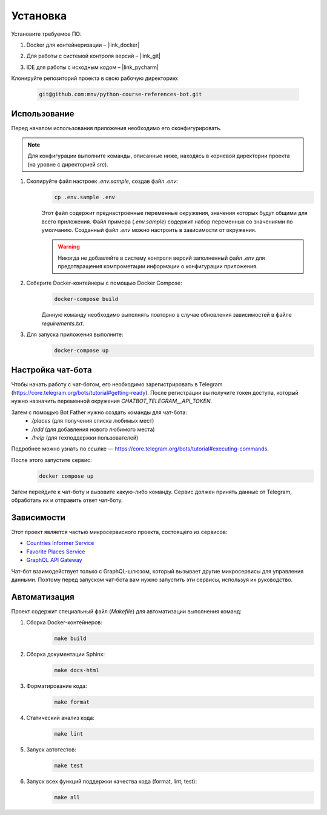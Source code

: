 Установка
=========

Установите требуемое ПО:

1. Docker для контейнеризации – |link_docker|

.. |link_docker| raw:: html

   <a href="https://www.docker.com" target="_blank">Docker Desktop</a>

2. Для работы с системой контроля версий – |link_git|

.. |link_git| raw:: html

   <a href="https://github.com/git-guides/install-git" target="_blank">Git</a>

3. IDE для работы с исходным кодом – |link_pycharm|

.. |link_pycharm| raw:: html

    <a href="https://www.jetbrains.com/ru-ru/pycharm/download" target="_blank">PyCharm</a>

Клонируйте репозиторий проекта в свою рабочую директорию:

    .. code-block:: console

        git@github.com:mnv/python-course-references-bot.git

Использование
-------------

Перед началом использования приложения необходимо его сконфигурировать.

.. note::

    Для конфигурации выполните команды, описанные ниже, находясь в корневой директории проекта (на уровне с директорией `src`).

1. Скопируйте файл настроек `.env.sample`, создав файл `.env`:
    .. code-block:: console

        cp .env.sample .env

    Этот файл содержит преднастроенные переменные окружения, значения которых будут общими для всего приложения.
    Файл примера (`.env.sample`) содержит набор переменных со значениями по умолчанию.
    Созданный файл `.env` можно настроить в зависимости от окружения.

    .. warning::

        Никогда не добавляйте в систему контроля версий заполненный файл `.env` для предотвращения компрометации информации о конфигурации приложения.

2. Соберите Docker-контейнеры с помощью Docker Compose:
    .. code-block:: console

        docker-compose build

    Данную команду необходимо выполнять повторно в случае обновления зависимостей в файле `requirements.txt`.

3. Для запуска приложения выполните:
    .. code-block:: console

        docker-compose up

Настройка чат-бота
------------------

Чтобы начать работу с чат-ботом, его необходимо зарегистрировать в Telegram (https://core.telegram.org/bots/tutorial#getting-ready).
После регистрации вы получите токен доступа, который нужно назначить переменной окружения `CHATBOT_TELEGRAM__API_TOKEN`.

Затем с помощью Bot Father нужно создать команды для чат-бота:
    - `/places` (для получения списка любимых мест)
    - `/add` (для добавления нового любимого места)
    - `/help` (для техподдержки пользователей)

Подробнее можно узнать по ссылке — https://core.telegram.org/bots/tutorial#executing-commands.

После этого запустите сервис:
    .. code-block:: console

        docker compose up

Затем перейдите к чат-боту и вызовите какую-либо команду.
Сервис должен принять данные от Telegram, обработать их и отправить ответ чат-боту.

Зависимости
-----------

Этот проект является частью микросервисного проекта, состоящего из сервисов:

- `Countries Informer Service <https://github.com/mnv/python-course-countries-informer>`_
- `Favorite Places Service <https://github.com/mnv/python-course-favorite-places>`_
- `GraphQL API Gateway <https://github.com/mnv/python-course-graphql-gateway>`_

Чат-бот взаимодействует только с GraphQL-шлюзом, который вызывает другие микросервисы для управления данными.
Поэтому перед запуском чат-бота вам нужно запустить эти сервисы, используя их руководство.

Автоматизация
-------------

Проект содержит специальный файл (`Makefile`) для автоматизации выполнения команд:

1. Сборка Docker-контейнеров:
    .. code-block:: console

        make build

2. Сборка документации Sphinx:
    .. code-block:: console

        make docs-html

3. Форматирование кода:
    .. code-block:: console

        make format

4. Статический анализ кода:
    .. code-block:: console

        make lint

5. Запуск автотестов:
    .. code-block:: console

        make test

6. Запуск всех функций поддержки качества кода (format, lint, test):
    .. code-block:: console

        make all

